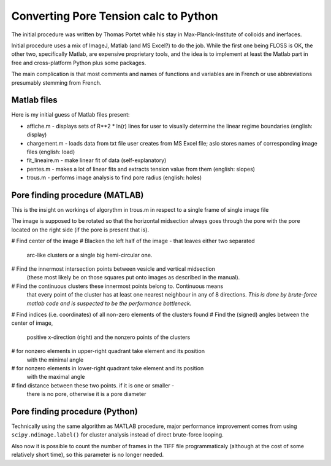 Converting Pore Tension calc to Python
======================================

The initial procedure was written by Thomas Portet while his stay in 
Max-Planck-Institute of colloids and inerfaces.

Initial procedure uses a mix of ImageJ, Matlab (and MS Excel?) 
to do the job. While the first one being FLOSS is OK, the other two, 
specifically Matlab, are expensive proprietary tools, and the idea is 
to implement at least the Matlab part in free and cross-platform Python 
plus some packages.

The main complication is that most comments and names of functions and 
variables are in French or use abbreviations presumably stemming from French.

Matlab files
------------
Here is my initial guess of Matlab files present:

- affiche.m - displays sets of R**2 * ln(r) lines for user to visually determine 
  the linear regime boundaries (english: display)
- chargement.m - loads data from txt file user creates from MS Excel file;
  aslo stores names of corresponding image files (english: load)
- fit_lineaire.m - make linear fit of data (self-explanatory)
- pentes.m - makes a lot of linear fits and extracts tension value from them 
  (english: slopes)
- trous.m - performs image analysis to find pore radius (english: holes)

Pore finding procedure (MATLAB)
-------------------------------
This is the insight on workings of algorythm in trous.m in respect to a single 
frame of single image file

The image is supposed to be rotated so that the horizontal midsection 
always goes through the pore with the pore located on the right side 
(if the pore is present that is).

# Find center of the image
# Blacken the left half of the image - that leaves either two separated 
  arc-like clusters or a single big hemi-circular one.
# Find the innermost intersection points between vesicle and vertical midsection
  (these most likely be on those squares put onto images as described in the manual).
# Find the continuous clusters these innermost points belong to. Continuous means 
  that every point of the cluster has at least one nearest neighbour 
  in any of 8 directions. *This is done by brute-force matlab code 
  and is suspected to be the performance bottleneck.*
# Find indices (i.e. coordinates) of all non-zero elements of the clusters found
# Find the (signed) angles between the center of image, 
  positive x-direction (right) and the nonzero points of the clusters
# for nonzero elements in upper-right quadrant take element and its position 
  with the minimal angle
# for nonzero elements in lower-right quadrant take element and its position 
  with the maximal angle
# find distance between these two points. if it is one or smaller - 
  there is no pore, otherwise it is a pore diameter

Pore finding procedure (Python)
-------------------------------
Technically using the same algorithm as MATLAB procedure, major performance 
improvement comes from using ``scipy.ndimage.label()`` for cluster analysis 
instead of direct brute-force looping.

Also now it is possible to count the number of frames in the TIFF file 
programmaticaly (although at the cost of some relatively short time), 
so this parameter is no longer needed.